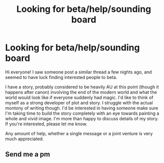 #+TITLE: Looking for beta/help/sounding board

* Looking for beta/help/sounding board
:PROPERTIES:
:Author: akathormolecules
:Score: 3
:DateUnix: 1429109497.0
:DateShort: 2015-Apr-15
:FlairText: Misc
:END:
Hi everyone! I saw someone post a similar thread a few nights ago, and seemed to have luck finding interested people to beta.

I have a story, probably considered to be heavily AU at this point (though it happens after canon) involving the end of the modern world and what the world would look like if everyone suddenly had magic. I'd like to think of myself as a strong developer of plot and story. I struggle with the actual montony of writing though. I'd be interested in having someone make sure I'm taking time to build the story completely with an eye towards painting a whole and vivid image. I'm more than happy to discuss details of my story. If you're interested, please let me know.

Any amount of help, whether a single message or a joint venture is very much appreciated.


** Send me a pm
:PROPERTIES:
:Author: MdShakesphere
:Score: 1
:DateUnix: 1429226676.0
:DateShort: 2015-Apr-17
:END:
